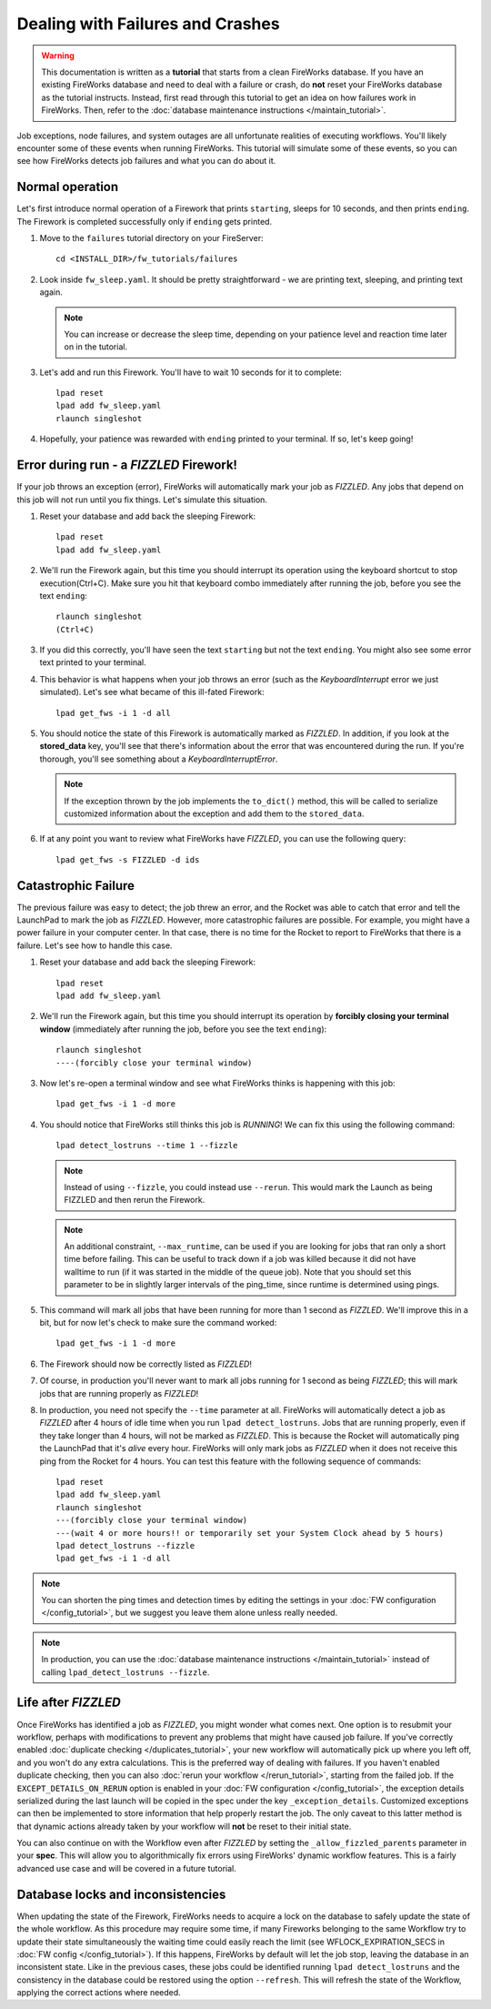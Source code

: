 =================================
Dealing with Failures and Crashes
=================================

.. warning:: This documentation is written as a **tutorial** that starts from a clean FireWorks database. If you have an existing FireWorks database and need to deal with a failure or crash, do **not** reset your FireWorks database as the tutorial instructs. Instead, first read through this tutorial to get an idea on how failures work in FireWorks. Then, refer to the :doc:`database maintenance instructions </maintain_tutorial>`.

Job exceptions, node failures, and system outages are all unfortunate realities of executing workflows. You'll likely encounter some of these events when running FireWorks. This tutorial will simulate some of these events, so you can see how FireWorks detects job failures and what you can do about it.

Normal operation
================

Let's first introduce normal operation of a Firework that prints ``starting``, sleeps for 10 seconds, and then prints ``ending``. The Firework is completed successfully only if ``ending`` gets printed.

#. Move to the ``failures`` tutorial directory on your FireServer::

    cd <INSTALL_DIR>/fw_tutorials/failures

#. Look inside ``fw_sleep.yaml``. It should be pretty straightforward - we are printing text, sleeping, and printing text again.

   .. note:: You can increase or decrease the sleep time, depending on your patience level and reaction time later on in the tutorial.

#. Let's add and run this Firework. You'll have to wait 10 seconds for it to complete::

    lpad reset
    lpad add fw_sleep.yaml
    rlaunch singleshot

#. Hopefully, your patience was rewarded with ``ending`` printed to your terminal. If so, let's keep going!

Error during run - a *FIZZLED* Firework!
========================================

If your job throws an exception (error), FireWorks will automatically mark your job as *FIZZLED*. Any jobs that depend on this job will not run until you fix things. Let's simulate this situation.

#. Reset your database and add back the sleeping Firework::

    lpad reset
    lpad add fw_sleep.yaml

#. We'll run the Firework again, but this time you should interrupt its operation using the keyboard shortcut to stop execution(Ctrl+C). Make sure you hit that keyboard combo immediately after running the job, before you see the text ``ending``::

    rlaunch singleshot
    (Ctrl+C)

#. If you did this correctly, you'll have seen the text ``starting`` but not the text ``ending``. You might also see some error text printed to your terminal.

#. This behavior is what happens when your job throws an error (such as the *KeyboardInterrupt* error we just simulated). Let's see what became of this ill-fated Firework::

    lpad get_fws -i 1 -d all

#. You should notice the state of this Firework is automatically marked as *FIZZLED*. In addition, if you look at the **stored_data** key, you'll see that there's information about the error that was encountered during the run. If you're thorough, you'll see something about a *KeyboardInterruptError*.

   .. note:: If the exception thrown by the job implements the ``to_dict()`` method, this will be called to serialize customized information about the exception and add them to the ``stored_data``.

#. If at any point you want to review what FireWorks have *FIZZLED*, you can use the following query::

    lpad get_fws -s FIZZLED -d ids

Catastrophic Failure
====================

The previous failure was easy to detect; the job threw an error, and the Rocket was able to catch that error and tell the LaunchPad to mark the job as *FIZZLED*. However, more catastrophic failures are possible. For example, you might have a power failure in your computer center. In that case, there is no time for the Rocket to report to FireWorks that there is a failure. Let's see how to handle this case.

#. Reset your database and add back the sleeping Firework::

    lpad reset
    lpad add fw_sleep.yaml

#. We'll run the Firework again, but this time you should interrupt its operation by **forcibly closing your terminal window** (immediately after running the job, before you see the text ``ending``)::

    rlaunch singleshot
    ----(forcibly close your terminal window)

#. Now let's re-open a terminal window and see what FireWorks thinks is happening with this job::

    lpad get_fws -i 1 -d more

#. You should notice that FireWorks still thinks this job is *RUNNING*! We can fix this using the following command::

    lpad detect_lostruns --time 1 --fizzle

   .. note:: Instead of using ``--fizzle``, you could instead use ``--rerun``. This would mark the Launch as being FIZZLED and then rerun the Firework.
   .. note:: An additional constraint, ``--max_runtime``, can be used if you are looking for jobs that ran only a short time before failing. This can be useful to track down if a job was killed because it did not have walltime to run (if it was started in the middle of the queue job). Note that you should set this parameter to be in slightly larger intervals of the ping_time, since runtime is determined using pings.

#. This command will mark all jobs that have been running for more than 1 second as *FIZZLED*. We'll improve this in a bit, but for now let's check to make sure the command worked::

    lpad get_fws -i 1 -d more

#. The Firework should now be correctly listed as *FIZZLED*!

#. Of course, in production you'll never want to mark all jobs running for 1 second as being *FIZZLED*; this will mark jobs that are running properly as *FIZZLED*!

#. In production, you need not specify the ``--time`` parameter at all. FireWorks will automatically detect a job as *FIZZLED* after 4 hours of idle time when you run ``lpad detect_lostruns``. Jobs that are running properly, even if they take longer than 4 hours, will not be marked as *FIZZLED*. This is because the Rocket will automatically ping the LaunchPad that it's *alive* every hour. FireWorks will only mark jobs as *FIZZLED* when it does not receive this ping from the Rocket for 4 hours. You can test this feature with the following sequence of commands::


    lpad reset
    lpad add fw_sleep.yaml
    rlaunch singleshot
    ---(forcibly close your terminal window)
    ---(wait 4 or more hours!! or temporarily set your System Clock ahead by 5 hours)
    lpad detect_lostruns --fizzle
    lpad get_fws -i 1 -d all

.. note:: You can shorten the ping times and detection times by editing the settings in your :doc:`FW configuration </config_tutorial>`, but we suggest you leave them alone unless really needed.

.. note:: In production, you can use the :doc:`database maintenance instructions </maintain_tutorial>` instead of calling ``lpad_detect_lostruns --fizzle``.

Life after *FIZZLED*
====================

Once FireWorks has identified a job as *FIZZLED*, you might wonder what comes next. One option is to resubmit your workflow, perhaps with modifications to prevent any problems that might have caused job failure. If you've correctly enabled :doc:`duplicate checking </duplicates_tutorial>`, your new workflow will automatically pick up where you left off, and you won't do any extra calculations. This is the preferred way of dealing with failures. If you haven't enabled duplicate checking, then you can also :doc:`rerun your workflow </rerun_tutorial>`, starting from the failed job. If the ``EXCEPT_DETAILS_ON_RERUN`` option is enabled in your :doc:`FW configuration </config_tutorial>`, the exception details serialized during the last launch will be copied in the spec under the key ``_exception_details``. Customized exceptions can then be implemented to store information that help properly restart the job. The only caveat to this latter method is that dynamic actions already taken by your workflow will **not** be reset to their initial state.

You can also continue on with the Workflow even after *FIZZLED* by setting the ``_allow_fizzled_parents`` parameter in your **spec**. This will allow you to algorithmically fix errors using FireWorks' dynamic workflow features. This is a fairly advanced use case and will be covered in a future tutorial.

Database locks and inconsistencies
==================================

When updating the state of the Firework, FireWorks needs to acquire a lock on the database to safely update the state of the whole workflow. As this procedure may require some time, if many Fireworks belonging to the same Workflow try to update their state simultaneously the waiting time could easily reach the limit (see WFLOCK_EXPIRATION_SECS in :doc:`FW config </config_tutorial>`). If this happens, FireWorks by default will let the job stop, leaving the database in an inconsistent state. Like in the previous cases, these jobs could be identified running ``lpad detect_lostruns`` and the consistency in the database could be restored using the option ``--refresh``. This will refresh the state of the Workflow, applying the correct actions where needed.